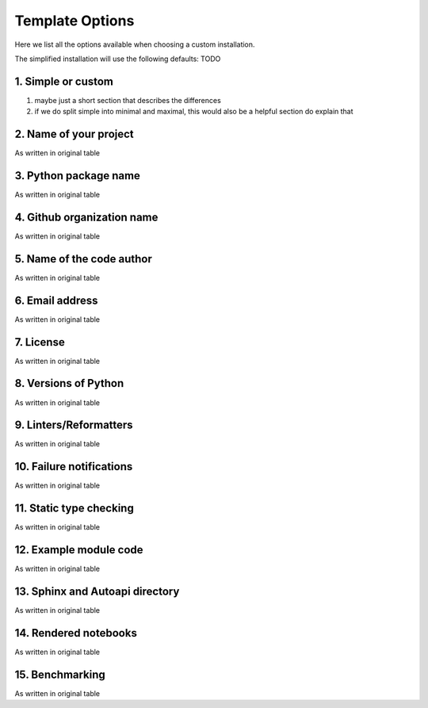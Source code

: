 Template Options
================

Here we list all the options available when choosing a custom installation.

The simplified installation will use the following defaults:
TODO


1. Simple or custom
-------------------

1. maybe just a short section that describes the differences
2. if we do split simple into minimal and maximal, this would also be a helpful section do explain that


2. Name of your project
-----------------------

As written in original table


3. Python package name
-----------------------

As written in original table


4. Github organization name
--------------------------

As written in original table


5. Name of the code author
--------------------------

As written in original table


6. Email address
----------------

As written in original table


7. License
----------

As written in original table


8. Versions of Python
---------------------

As written in original table


9. Linters/Reformatters
----------------------------

As written in original table


10. Failure notifications
-------------------------

As written in original table


11. Static type checking
------------------------

As written in original table


12. Example module code
-----------------------

As written in original table


13. Sphinx and Autoapi directory
--------------------------------

As written in original table


14. Rendered notebooks
----------------------

As written in original table


15. Benchmarking
----------------

As written in original table

